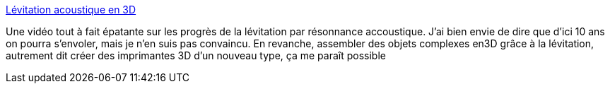 :jbake-type: post
:jbake-status: published
:jbake-title: Lévitation acoustique en 3D
:jbake-tags: science,science-fiction,lévitation,son,_mois_janv.,_année_2014
:jbake-date: 2014-01-02
:jbake-depth: ../
:jbake-uri: shaarli/1388681642000.adoc
:jbake-source: https://nicolas-delsaux.hd.free.fr/Shaarli?searchterm=http%3A%2F%2Fwww.laboiteverte.fr%2Flevitation-acoustique-en-3d%2F&searchtags=science+science-fiction+l%C3%A9vitation+son+_mois_janv.+_ann%C3%A9e_2014
:jbake-style: shaarli

http://www.laboiteverte.fr/levitation-acoustique-en-3d/[Lévitation acoustique en 3D]

Une vidéo tout à fait épatante sur les progrès de la lévitation par résonnance accoustique. J'ai bien envie de dire que d'ici 10 ans on pourra s'envoler, mais je n'en suis pas convaincu. En revanche, assembler des objets complexes en3D grâce à la lévitation, autrement dit créer des imprimantes 3D d'un nouveau type, ça me paraît possible
